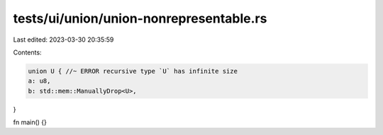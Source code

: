 tests/ui/union/union-nonrepresentable.rs
========================================

Last edited: 2023-03-30 20:35:59

Contents:

.. code-block:: rs

    union U { //~ ERROR recursive type `U` has infinite size
    a: u8,
    b: std::mem::ManuallyDrop<U>,
}

fn main() {}



